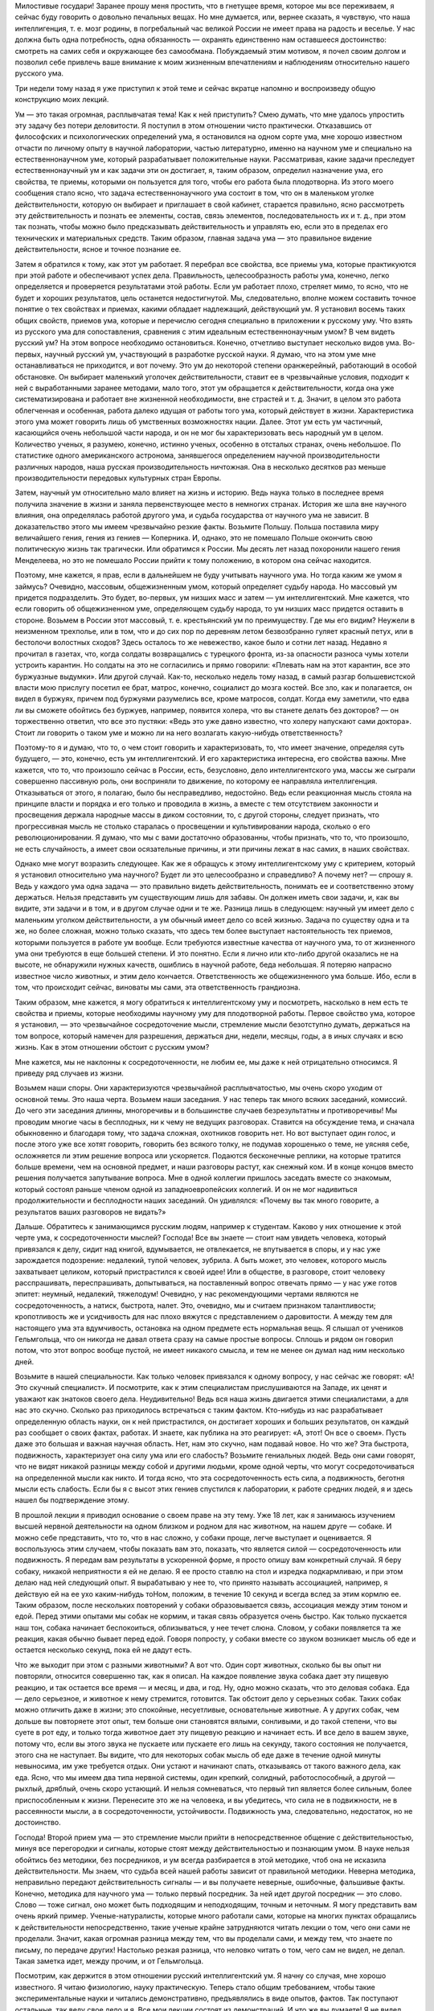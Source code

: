 .. title: И.П. Павлов: «О русском уме» 
.. slug: Pavlov_About_the_Russian_mind
.. date: 2018-04-2 11:02:00 UTC
.. tags: Наука, Политика
.. category: Научные статьи
.. link: 
.. description: Лекция И.П. Павлова
.. type: rst
.. previewimage: /images/post_images/Pavlov/Ivan_Petrovitch_Pavlov.jpg

.. thumbnail:: /images/post_images/Pavlov/Ivan_Petrovitch_Pavlov.jpg


Милостивые государи! Заранее прошу меня простить, что в гнетущее время, которое мы все переживаем, я сейчас буду говорить о довольно печальных вещах. Но мне думается, или, вернее сказать, я чувствую, что наша интеллигенция, т. е. мозг родины, в погребальный час великой России не имеет права на радость и веселье. У нас должна быть одна потребность, одна обязанность — охранять единственно нам оставшееся достоинство: смотреть на самих себя и окружающее без самообмана. Побуждаемый этим мотивом, я почел своим долгом и позволил себе привлечь ваше внимание к моим жизненным впечатлениям и наблюдениям относительно нашего русского ума.

Три недели тому назад я уже приступил к этой теме и сейчас вкратце напомню и воспроизведу общую конструкцию моих лекций.

.. TEASER_END

Ум — это такая огромная, расплывчатая тема! Как к ней приступить? Смею думать, что мне удалось упростить эту задачу без потери деловитости. Я поступил в этом отношении чисто практически. Отказавшись от философских и психологических определений ума, я остановился на одном сорте ума, мне хорошо известном отчасти по личному опыту в научной лаборатории, частью литературно, именно на научном уме и специально на естественнонаучном уме, который разрабатывает положительные науки. Рассматривая, какие задачи преследует естественнонаучный ум и как задачи эти он достигает, я, таким образом, определил назначение ума, его свойства, те приемы, которыми он пользуется для того, чтобы его работа была плодотворна. Из этого моего сообщения стало ясно, что задача естественнонаучного ума состоит в том, что он в маленьком уголке действительности, которую он выбирает и приглашает в свой кабинет, старается правильно, ясно рассмотреть эту действительность и познать ее элементы, состав, связь элементов, последовательность их и т. д., при этом так познать, чтобы можно было предсказывать действительность и управлять ею, если это в пределах его технических и материальных средств. Таким образом, главная задача ума — это правильное видение действительности, ясное и точное познание ее.

Затем я обратился к тому, как этот ум работает. Я перебрал все свойства, все приемы ума, которые практикуются при этой работе и обеспечивают успех дела. Правильность, целесообразность работы ума, конечно, легко определяется и проверяется результатами этой работы. Если ум работает плохо, стреляет мимо, то ясно, что не будет и хороших результатов, цель останется недостигнутой. Мы, следовательно, вполне можем составить точное понятие о тех свойствах и приемах, какими обладает надлежащий, действующий ум. Я установил восемь таких общих свойств, приемов ума, которые и перечислю сегодня специально в приложении к русскому уму. Что взять из русского ума для сопоставления, сравнения с этим идеальным естественнонаучным умом? В чем видеть русский ум? На этом вопросе необходимо остановиться. Конечно, отчетливо выступает несколько видов ума. Во-первых, научный русский ум, участвующий в разработке русской науки. Я думаю, что на этом уме мне останавливаться не приходится, и вот почему. Это ум до некоторой степени оранжерейный, работающий в особой обстановке. Он выбирает маленький уголочек действительности, ставит ее в чрезвычайные условия, подходит к ней с выработанными заранее методами, мало того, этот ум обращается к действительности, когда она уже систематизирована и работает вне жизненной необходимости, вне страстей и т. д. Значит, в целом это работа облегченная и особенная, работа далеко идущая от работы того ума, который действует в жизни. Характеристика этого ума может говорить лишь об умственных возможностях нации. Далее. Этот ум есть ум частичный, касающийся очень небольшой части народа, и он не мог бы характеризовать весь народный ум в целом. Количество ученых, я разумею, конечно, истинно ученых, особенно в отсталых странах, очень небольшое. По статистике одного американского астронома, занявшегося определением научной производительности различных народов, наша русская производительность ничтожная. Она в несколько десятков раз меньше производительности передовых культурных стран Европы.

Затем, научный ум относительно мало влияет на жизнь и историю. Ведь наука только в последнее время получила значение в жизни и заняла первенствующее место в немногих странах. История же шла вне научного влияния, она определялась работой другого ума, и судьба государства от научного ума не зависит. В доказательство этого мы имеем чрезвычайно резкие факты. Возьмите Польшу. Польша поставила миру величайшего гения, гения из гениев — Коперника. И, однако, это не помешало Польше окончить свою политическую жизнь так трагически. Или обратимся к России. Мы десять лет назад похоронили нашего гения Менделеева, но это не помешало России прийти к тому положению, в котором она сейчас находится.

Поэтому, мне кажется, я прав, если в дальнейшем не буду учитывать научного ума. Но тогда каким же умом я займусь? Очевидно, массовым, общежизненным умом, который определяет судьбу народа. Но массовый ум придется подразделить. Это будет, во-первых, ум низших масс и затем — ум интеллигентский. Мне кажется, что если говорить об общежизненном уме, определяющем судьбу народа, то ум низших масс придется оставить в стороне. Возьмем в России этот массовый, т. е. крестьянский ум по преимуществу. Где мы его видим? Неужели в неизменном трехполье, или в том, что и до сих пор по деревням летом безвозбранно гуляет красный петух, или в бестолочи волостных сходов? Здесь осталось то же невежество, какое было и сотни лет назад. Недавно я прочитал в газетах, что, когда солдаты возвращались с турецкого фронта, из-за опасности разноса чумы хотели устроить карантин. Но солдаты на это не согласились и прямо говорили: «Плевать нам на этот карантин, все это буржуазные выдумки». Или другой случай. Как-то, несколько недель тому назад, в самый разгар большевистской власти мою прислугу посетил ее брат, матрос, конечно, социалист до мозга костей. Все зло, как и полагается, он видел в буржуях, причем под буржуями разумелись все, кроме матросов, солдат. Когда ему заметили, что едва ли вы сможете обойтись без буржуев, например, появится холера, что вы станете делать без докторов? — он торжественно ответил, что все это пустяки: «Ведь это уже давно известно, что холеру напускают сами доктора». Стоит ли говорить о таком уме и можно ли на него возлагать какую-нибудь ответственность?

Поэтому-то я и думаю, что то, о чем стоит говорить и характеризовать, то, что имеет значение, определяя суть будущего, — это, конечно, есть ум интеллигентский. И его характеристика интересна, его свойства важны. Мне кажется, что то, что произошло сейчас в России, есть, безусловно, дело интеллигентского ума, массы же сыграли совершенно пассивную роль, они восприняли то движение, по которому ее направляла интеллигенция. Отказываться от этого, я полагаю, было бы несправедливо, недостойно. Ведь если реакционная мысль стояла на принципе власти и порядка и его только и проводила в жизнь, а вместе с тем отсутствием законности и просвещения держала народные массы в диком состоянии, то, с другой стороны, следует признать, что прогрессивная мысль не столько старалась о просвещении и культивировании народа, сколько о его революционировании. Я думаю, что мы с вами достаточно образованны, чтобы признать, что то, что произошло, не есть случайность, а имеет свои осязательные причины, и эти причины лежат в нас самих, в наших свойствах.

Однако мне могут возразить следующее. Как же я обращусь к этому интеллигентскому уму с критерием, который я установил относительно ума научного? Будет ли это целесообразно и справедливо? А почему нет? — спрошу я. Ведь у каждого ума одна задача — это правильно видеть действительность, понимать ее и соответственно этому держаться. Нельзя представить ум существующим лишь для забавы. Он должен иметь свои задачи, и, как вы видите, эти задачи и в том, и в другом случае одни и те же. Разница лишь в следующем: научный ум имеет дело с маленьким уголком действительности, а ум обычный имеет дело со всей жизнью. Задача по существу одна и та же, но более сложная, можно только сказать, что здесь тем более выступает настоятельность тех приемов, которыми пользуется в работе ум вообще. Если требуются известные качества от научного ума, то от жизненного ума они требуются в еще большей степени. И это понятно. Если я лично или кто-либо другой оказались не на высоте, не обнаружили нужных качеств, ошиблись в научной работе, беда небольшая. Я потеряю напрасно известное число животных, и этим дело кончается. Ответственность же общежизненного ума больше. Ибо, если в том, что происходит сейчас, виноваты мы сами, эта ответственность грандиозна.

Таким образом, мне кажется, я могу обратиться к интеллигентскому уму и посмотреть, насколько в нем есть те свойства и приемы, которые необходимы научному уму для плодотворной работы. Первое свойство ума, которое я установил, — это чрезвычайное сосредоточение мысли, стремление мысли безотступно думать, держаться на том вопросе, который намечен для разрешения, держаться дни, недели, месяцы, годы, а в иных случаях и всю жизнь. Как в этом отношении обстоит с русским умом?

Мне кажется, мы не наклонны к сосредоточенности, не любим ее, мы даже к ней отрицательно относимся. Я приведу ряд случаев из жизни.

Возьмем наши споры. Они характеризуются чрезвычайной расплывчатостью, мы очень скоро уходим от основной темы. Это наша черта. Возьмем наши заседания. У нас теперь так много всяких заседаний, комиссий. До чего эти заседания длинны, многоречивы и в большинстве случаев безрезультатны и противоречивы! Мы проводим многие часы в бесплодных, ни к чему не ведущих разговорах. Ставится на обсуждение тема, и сначала обыкновенно и благодаря тому, что задача сложная, охотников говорить нет. Но вот выступает один голос, и после этого уже все хотят говорить, говорить без всякого толку, не подумав хорошенько о теме, не уясняя себе, осложняется ли этим решение вопроса или ускоряется. Подаются бесконечные реплики, на которые тратится больше времени, чем на основной предмет, и наши разговоры растут, как снежный ком. И в конце концов вместо решения получается запутывание вопроса. Мне в одной коллегии пришлось заседать вместе со знакомым, который состоял раньше членом одной из западноевропейских коллегий. И он не мог надивиться продолжительности и бесплодности наших заседаний. Он удивлялся: «Почему вы так много говорите, а результатов ваших разговоров не видать?»

Дальше. Обратитесь к занимающимся русским людям, например к студентам. Каково у них отношение к этой черте ума, к сосредоточенности мыслей? Господа! Все вы знаете — стоит нам увидеть человека, который привязался к делу, сидит над книгой, вдумывается, не отвлекается, не впутывается в споры, и у нас уже зарождается подозрение: недалекий, тупой человек, зубрила. А быть может, это человек, которого мысль захватывает целиком, который пристрастился к своей идее! Или в обществе, в разговоре, стоит человеку расспрашивать, переспрашивать, допытываться, на поставленный вопрос отвечать прямо — у нас уже готов эпитет: неумный, недалекий, тяжелодум! Очевидно, у нас рекомендующими чертами являются не сосредоточенность, а натиск, быстрота, налет. Это, очевидно, мы и считаем признаком талантливости; кропотливость же и усидчивость для нас плохо вяжутся с представлением о даровитости. А между тем для настоящего ума эта вдумчивость, остановка на одном предмете есть нормальная вещь. Я слышал от учеников Гельмгольца, что он никогда не давал ответа сразу на самые простые вопросы. Сплошь и рядом он говорил потом, что этот вопрос вообще пустой, не имеет никакого смысла, и тем не менее он думал над ним несколько дней.

Возьмите в нашей специальности. Как только человек привязался к одному вопросу, у нас сейчас же говорят: «А! Это скучный специалист». И посмотрите, как к этим специалистам прислушиваются на Западе, их ценят и уважают как знатоков своего дела. Неудивительно! Ведь вся наша жизнь двигается этими специалистами, а для нас это скучно. Сколько раз приходилось встречаться с таким фактом. Кто-нибудь из нас разрабатывает определенную область науки, он к ней пристрастился, он достигает хороших и больших результатов, он каждый раз сообщает о своих фактах, работах. И знаете, как публика на это реагирует: «А, этот! Он все о своем». Пусть даже это большая и важная научная область. Нет, нам это скучно, нам подавай новое. Но что же? Эта быстрота, подвижность, характеризует она силу ума или его слабость? Возьмите гениальных людей. Ведь они сами говорят, что не видят никакой разницы между собой и другими людьми, кроме одной черты, что могут сосредоточиваться на определенной мысли как никто. И тогда ясно, что эта сосредоточенность есть сила, а подвижность, беготня мысли есть слабость. Если бы я с высот этих гениев спустился к лаборатории, к работе средних людей, я и здесь нашел бы подтверждение этому.

В прошлой лекции я приводил основание о своем праве на эту тему. Уже 18 лет, как я занимаюсь изучением высшей нервной деятельности на одном близком и родном для нас животном, на нашем друге — собаке. И можно себе представить, что то, что в нас сложно, у собаки проще, легче выступает и оценивается. Я воспользуюсь этим случаем, чтобы показать вам это, показать, что является силой — сосредоточенность или подвижность. Я передам вам результаты в ускоренной форме, я просто опишу вам конкретный случай. Я беру собаку, никакой неприятности я ей не делаю. Я ее просто ставлю на стол и изредка подкармливаю, и при этом делаю над ней следующий опыт. Я вырабатываю у нее то, что принято называть ассоциацией, например, я действую ей на ее ухо каким-нибудь тоНом, положим, в течение 10 секунд и всегда вслед за этим кормлю ее. Таким образом, после нескольких повторений у собаки образовывается связь, ассоциация между этим тоном и едой. Перед этими опытами мы собак не кормим, и такая связь образуется очень быстро. Как только пускается наш тон, собака начинает беспокоиться, облизываться, у нее течет слюна. Словом, у собаки появляется та же реакция, какая обычно бывает перед едой. Говоря попросту, у собаки вместе со звуком возникает мысль об еде и остается несколько секунд, пока ей не дадут есть.

Что же выходит при этом с разными животными? А вот что. Один сорт животных, сколько бы вы опыт ни повторяли, относится совершенно так, как я описал. На каждое появление звука собака дает эту пищевую реакцию, и так остается все время — и месяц, и два, и год. Ну, одно можно сказать, что это деловая собака. Еда — дело серьезное, и животное к нему стремится, готовится. Так обстоит дело у серьезных собак. Таких собак можно отличить даже в жизни; это спокойные, несуетливые, основательные животные. А у других собак, чем дольше вы повторяете этот опыт, тем больше они становятся вялыми, сонливыми, и до такой степени, что вы суете в рот еду, и только тогда животное дает эту пищевую реакцию и начинает есть. И все дело в вашем звуке, потому что, если вы этого звука не пускаете или пускаете его лишь на секунду, такого состояния не получается, этого сна не наступает. Вы видите, что для некоторых собак мысль об еде даже в течение одной минуты невыносима, им уже требуется отдых. Они устают и начинают спать, отказываясь от такого важного дела, как еда. Ясно, что мы имеем два типа нервной системы, один крепкий, солидный, работоспособный, а другой — рыхлый, дряблый, очень скоро устающий. И нельзя сомневаться, что первый тип является более сильным, более приспособленным к жизни. Перенесите это же на человека, и вы убедитесь, что сила не в подвижности, не в рассеянности мысли, а в сосредоточенности, устойчивости. Подвижность ума, следовательно, недостаток, но не достоинство.

Господа! Второй прием ума — это стремление мысли прийти в непосредственное общение с действительностью, минуя все перегородки и сигналы, которые стоят между действительностью и познающим умом. В науке нельзя обойтись без методики, без посредников, и ум всегда разбирается в этой методике, чтоб она не исказила действительности. Мы знаем, что судьба всей нашей работы зависит от правильной методики. Неверна методика, неправильно передают действительность сигналы — и вы получаете неверные, ошибочные, фальшивые факты. Конечно, методика для научного ума — только первый посредник. За ней идет другой посредник — это слово. Слово — тоже сигнал, оно может быть подходящим и неподходящим, точным и неточным. Я могу представить вам очень яркий пример. Ученые-натуралисты, которые много работали сами, которые на многих пунктах обращались к действительности непосредственно, такие ученые крайне затрудняются читать лекции о том, чего они сами не проделали. Значит, какая огромная разница между тем, что вы проделали сами, и между тем, что знаете по письму, по передаче других! Настолько резкая разница, что неловко читать о том, чего сам не видел, не делал. Такая заметка идет, между прочим, и от Гельмгольца.

Посмотрим, как держится в этом отношении русский интеллигентский ум. Я начну со случая, мне хорошо известного. Я читаю физиологию, науку практическую. Теперь стало общим требованием, чтобы такие экспериментальные науки и читались демонстративно, предъявлялись в виде опытов, фактов. Так поступают остальные, так веду свое дело и я. Все мои лекции состоят из демонстраций. И что же вы думаете! Я не видел никакого особенного пристрастия у студентов к той деятельности, которую я им показываю. Сколько я обращался к своим слушателям, столько я говорил им, что не читаю вам физиологию, я вам показываю. Если бы я читал, вы бы могли меня не слушать, вы могли бы прочесть это по книге, почему я лучше других! Но я вам показываю факты, которых в книге вы не увидите, а потому, чтобы время не пропало даром, возьмите маленький труд. Выберите пять минут времени и заметьте для памяти после лекции, что вы видели. И я оставался гласом вопиющего в пустыне. Едва ли хотя бы один когда-либо последовал моему совету. Я в этом тысячу раз убеждался из разговоров на экзаменах и т. д.

Вы видите, до чего русский ум не привязан к фактам. Он больше любит слова и ими оперирует. Что мы действительно живем словами, это доказывают такие факты.

Физиология — как наука — опирается на другие научные дисциплины. Физиологу на каждом шагу приходится обращаться к элементам физики, химии. И, представьте себе, мой долгий преподавательский опыт показал мне, что молодые люди, приступающие к изучению физиологии, т. е. прошедшие среднюю школу, реального представления о самих элементах физики, химии не имеют. Вам не могут объяснить факта, с которого мы начинаем жизнь нашу, не могут объяснить толком, каким образом к ребенку поступает молоко матери, не понимают механизма сосания. А механизм этот до крайности прост, вся суть в разнице давления между атмосферным воздухом и полостью рта ребенка. Тот же закон Бойля—Мариотта лежит в основе дыхания. Так вот, совершенно такое же явление проделывает сердце, когда оно получает кровь венозной системы. И этот вопрос о присасывающем действии грудной клетки — самый убийственный вопрос на экзамене не только для студентов, а даже и для докторов. (Смех.) Это не забавно, это ужасно! Это приговор над русской мыслью, она знает только слова и не хочет прикоснуться к действительности. Я иллюстрирую это еще более ярким случаем. Несколько лет назад профессор Манассеин, редактор «Врача», посылает мне статью, полученную им от товарища, которого знает как очень вдумчивого человека. Но так как эта статья специальная, то он и просил меня высказать свое мнение. Работа эта называлась: «Новая движущая сила в кровообращении». И что же? Этот занимающийся человек только к сорока годам понял это присасывающее действие грудной клетки и был настолько поражен, что вообразил, что это целое открытие. Странная вещь! Человек всю жизнь учился и только к сорока годам постиг такую элементарную вещь. Таким образом, господа, вы видите, что русская мысль совершенно не применяет критики метода, т. е. нисколько не проверяет смысла слов, не идет за кулисы слова, не любит смотреть на подлинную действительность. Мы занимаемся коллекционированием слов, а не изучением жизни. Я вам приводил примеры относительно студентов и докторов. Но почему эти примеры относить только к студентам, докторам? Ведь это общая, характерная черта русского ума. Если ум пишет разные алгебраические формулы и не умеет их приложить к жизни, не понимает их значения, то почему вы думаете, что он говорит слова и понимает их? Возьмите вы русскую публику, бывающую на прениях. Это обычная вещь, что одинаково страстно хлопают и говорящему «за», и говорящему «против». Разве это говорит о понимании? Ведь истина одна, ведь действительность не может быть в одно и то же время и белой, и черной. Я припоминаю одно врачебное собрание, на котором председательствовал покойный Сергей Петрович Боткин. Выступили два докладчика, возражая друг другу; оба хорошо говорили, оба были хлесткие, и публика аплодировала и тому, и другому. И я помню, что председатель тогда сказал: «Я вижу, что публика еще не дозрела до решения этого вопроса, и потому я снимаю его с очереди». Ведь ясно, что действительность одна. Что же вы одобряете и в том, и в другом случае? Красивую словесную гимнастику, фейерверк слов.

Возьмите другой факт, который поражает сейчас. Это факт распространяемости слухов. Серьезный человек сообщает серьезную вещь. Ведь сообщает не слова, а факты, но тогда вы должны дать гарантию, что ваши слова действительно идут за фактами. Этого нет. Мы знаем, конечно, что у каждого есть слабость производить сенсацию, каждый любит что-либо прибавить, но все-таки нужна же когда-нибудь и критика, проверка. И этого у нас и не полагается. Мы главным образом интересуемся и оперируем словами, мало заботясь о том, какова действительность.

Перейдем к следующему качеству ума. Это свобода, абсолютная свобода мысли, свобода, доходящая прямо до абсурдных вещей, до того, чтобы сметь отвергнуть то, что установлено в науке как непреложное. Если я такой смелости, такой свободы не допущу, я нового никогда не увижу. Я могу познать только то, что у меня есть хотя маленькая фантазия, и для этого нужна полная свобода мысли.

Есть ли у нас эта свобода? Надо сказать, что нет. Я помню мои студенческие годы. Говорить что-либо против общего настроения было невозможно. Вас стаскивали с места, называли чуть ли не шпионом. Но это бывает у нас не только в молодые годы. Разве наши представители в Государственной Думе не враги друг другу? Они не политические противники, а именно враги. Стоит кому-либо заговорить не так, как думаете вы, сразу же предполагаются какие-то грязные мотивы, подкуп и т. д. Какая же это свобода?

И вот вам еще пример к предыдущему. Мы всегда в восторге повторяли слово «свобода», и когда доходит до действительности, то получается полное третирование свободы. Следующее качество ума — это привязанность мысли к той идее, на которой вы остановились. Если нет привязанности — нет и энергии, нет и успеха. Вы должны любить свою идею, чтобы стараться для ее оправдания. Но затем наступает критический момент. Вы родили идею, она ваша, она вам дорога, но вы вместе с тем должны быть беспристрастны. И если что-нибудь оказывается противным вашей идее, вы должны ее принести в жертву, должны от нее отказаться. Значит, привязанность, связанная с абсолютным беспристрастием, — такова следующая черта ума. Вот почему одно из мучений ученого человека — это постоянные сомнения, когда возникает новая подробность, новое обстоятельство. Вы с тревогой смотрите, что эта новая подробность: за тебя или против тебя. И долгими опытами решается вопрос: смерть вашей идее или она уцелела? Посмотрим, что в этом отношении у нас. Привязанность у нас есть. Много таких, которые стоят на определенной идее. Но абсолютного беспристрастия — его нет. Мы глухи к возражениям не только со стороны иначе думающих, но и со стороны действительности. В настоящий, переживаемый нами момент я не знаю даже, стоит ли и приводить примеры.

Следующая, пятая черта — это обстоятельность, детальность мысли. Что такое действительность? Это есть воплощение различных условий, степени, меры, веса, числа. Вне этого действительности нет. Возьмите астрономию, вспомните, как произошло открытие Нептуна. Когда расчисляли движение Урана, то нашли, что в цифрах чего-то недостает, решили, что должна быть еще какая-то масса, которая влияет на движение Урана. И этой массой оказался Нептун. Все дело заключалось в детальности мысли. И тогда так и говорили, что Леверье кончиком пера открыл Нептун. То же самое, если вы спуститесь и к сложности жизни. Сколько раз какое-либо маленькое явленьице, которое едва уловил ваш взгляд, перевертывает все вверх дном и является началом нового открытия. Все дело в детальной оценке подробностей, условий. Это основная черта ума.

Что же? Как эта черта в русском уме? Очень плохо. Мы оперируем насквозь общими положениями, мы не хотим знаться ни с мерой, ни с числом. Мы все достоинство полагаем в том, чтобы гнать до предела, не считаясь ни с какими условиями. Это наша основная черта. Возьмите пример из сферы воспитания. Есть общее положение — свобода воспитания. И вы знаете, что мы доходим до того, что осуществляем школы без всякой дисциплины. Это, конечно, величайшая ошибка, недоразумение. Другие нации это отчетливо уловили, и у них идут рядом и свобода, и дисциплина, а у нас непременно крайности в угоду общему положению. В настоящее время к уяснению этого вопроса приходит и физиологическая наука. И теперь совершенно ясно, бесспорно, что свобода и дисциплина — это абсолютно равноправные вещи. То, что мы называем свободой, то у нас на физиологическом языке называется раздражением... то, что обычно зовется дисциплиной — физиологически соответствует понятию «торможение». И оказывается, что вся нервная деятельность слагается из этих двух процессов — из возбуждения и торможения. И, если хотите, второе имеет даже большее значение. Раздражение — это нечто хаотическое, а торможение вставляет эту хаотичность в рамки.

Возьмем другой животрепещущий пример, нашу социал-демократию. Она содержит известную правду, конечно, не полную правду, ибо никто не может претендовать на правду абсолютную. Для тех стран, где заводская промышленность начинает стягивать огромные массы, для этих стран, конечно, выступает большой вопрос: сохранить энергию, уберечь жизнь и здоровье рабочего. Далее, культурные классы, интеллигенция обыкновенно имеют стремление к вырождению. На смену должны подыматься из народной глубины новые силы. И конечно, в этой борьбе между трудом и капиталом государство должно стать на охрану рабочего. Но это совершенно частный вопрос, и он имеет большое значение там, где сильно развилась промышленная деятельность. А что же у нас? Что сделали из этого мы? Мы загнали эту идею до диктатуры пролетариата. Мозг, голову поставили вниз, а ноги вверх. То, что составляет культуру, умственную силу нации, то обесценено, а то, что пока является еще грубой силой, которую можно заменить и машиной, то выдвинули на первый план. И все это, конечно, обречено на гибель, как слепое отрицание действительности. У нас есть пословица: «Что русскому здорово, то немцу — смерть», пословица, в которой чуть ли не заключается похвальба своей дикостью. Но я думаю, что гораздо справедливее было бы сказать наоборот: «То, что здорово немцу, то русскому — смерть». Я верю, что социал-демократы немцы приобретут еще новую силу, а мы из-за нашей русской социал-демократии, быть может, кончим наше политическое существование.

Перед революцией русский человек млел уже давно. Как же! У французов была революция, а у нас нет! Ну и что же, готовились мы к революции, изучали ее? Нет, мы этого не делали. Мы только теперь, задним числом, набросились на книги и читаем. Я думаю, что этим надо было заниматься раньше. Но раньше мы лишь оперировали общими понятиями, словами, что, вот, бывают революции, что была такая революция у французов, что к ней прилагается эпитет «Великая», а у нас революции нет. И только теперь мы стали изучать французскую революцию, знакомиться с ней. Но я скажу, что нам было бы гораздо полезнее читать не историю французской революции, а историю конца Польши. Мы были бы больше поражены сходством того, что происходит у нас, с историей Польши, чем сходством с французской революцией.

В настоящее время этот пункт уже стал достоянием лабораторных опытов. Это поучительно. Это стремление к общим положениям, это далекое от действительности обобщение, которым мы гордимся и на которое полагаемся, есть примитивное свойство нервной деятельности. Я вам уже говорил, как мы образовываем различные связи, ассоциации между раздражителями из внешнего мира и пищевой реакцией животного. И вот, если мы образуем такую связь на звук органной трубы, вначале будут действовать и другие звуки, и они будут вызывать пищевую реакцию. Получается обобщение. Это основной факт. И должно пройти известное время, вы должны применить специальные меры, для того чтобы действующим остался лишь один определенный звук. Вы поступаете таким образом, что при пробе других звуков животное не подкармливаете, и благодаря этому создаете дифференцировку. Любопытно, что в этом отношении животные резко отличаются между собой. Одна собака эту общую генерализацию удерживает очень долго и с трудом сменяет на деловую и целесообразную специализацию. У других же собак это совершается быстро. Или другая комбинация опытов. Если вы возьмете и прибавите к этому звуку еще какое-нибудь действие на собаку, например станете чесать ей кожу, и если вы во время такого одновременного действия и звука и чесания давать еды не будете, что из этого выйдет? Собаки здесь опять разделятся на две категории. У одной собаки произойдет следующее. Так как вы во время одного звука ее кормите, а во время действия и звука и чесания не кормите, то у нее очень скоро образуется различение. На один звук она будет давать пищевую реакцию, а когда вы к звуку прибавите чесание, она будет оставаться в покое. А знаете, что получится у других собак? У них не только не образуется такого делового различения, а, наоборот, образуется пищевая реакция и на это прибавочное раздражение, т. е. на одно чесание, которое ни само по себе, ни в комбинации со звуком никогда не сопровождается едой. Видите, какая путаница, неделовитость, неприспособленность. Такова цена этой обобщенности. Ясно, что она не есть достоинство, не есть сила.

Следующее свойство ума — это стремление научной мысли к простоте. Простота и ясность — это идеал познания. Вы знаете, что в технике самое простое решение задачи — это и самое ценное. Сложное достижение ничего не стоит. Точно так же мы очень хорошо знаем, что основной признак гениального ума — это простота. Как же мы, русские, относимся к этому свойству? В каком почете у нас этот прием, покажут следующие факты.

Я на своих лекциях стою на том, чтобы меня все понимали. Я не могу читать, если знаю, что моя мысль входит не так, как я ее понимаю сам. Поэтому у меня первое условие с моими слушателями, чтобы они меня прерывали хотя бы на полуслове, если им что-нибудь непонятно. Иначе для меня нет никакого интереса читать. Я даю право прерывать меня на каждом слове, но я этого не могу добиться. Я, конечно, учитываю различные условия, которые могут делать мое предложение неприемлемым. Боятся, чтобы не считали выскочкой, и т. д. Я даю полную гарантию, что это никакого значения на экзаменах не будет иметь, и свое слово исполняю. Почему же не пользуются этим правом?

Понимают? Нет. И тем не менее молчат, равнодушно относясь к своему непониманию. Нет стремления понять предмет вполне, взять его в свои руки.

У меня есть примеры попуще этого. Чрез мою лабораторию прошло много людей разных возрастов, разных компетенций, разных национальностей. И вот факт, который неизменно повторялся, что отношение этих гостей ко всему, что они видят, резко различно. Русский человек, не знаю почему, не стремится понять то, что он видит. Он не задает вопросов с тем, чтобы овладеть предметом, чего никогда не допустит иностранец. Иностранец никогда не удержится от вопроса. Бывали у меня одновременно и русские, и иностранцы. И в то время, как русский поддакивает, на самом деле не понимая, иностранец непременно допытывается до корня дела. И это проходит насквозь красной нитью через все. Можно представить в этом отношении много и других фактов.

Мне как-то пришлось исторически исследовать моего предшественника на кафедре физиологии профессора Велланского. Он был, собственно, не физиолог, а контрабандный философ. Я знаю доподлинно от профессора Ростиславова, что в свое время этот Велланский производил чрезвычайный фурор. Его аудитория была всегда целиком набита людьми разных возрастов, сословий и полов. И что же? И от Ростиславова я слышал, что аудитория восторгалась, ничего не понимая, и [у] самого Велланского я нашел жалобу, что слушателей у него много, охотных, страстных, но никто его не понимает. Тогда я поинтересовался прочесть его лекции и убедился, что там и понимать было нечего, до такой степени это была бесплодная натурфилософия. А публика восторгалась. Вообще у нашей публики есть какое-то стремление к туманному и темному. Я помню, в каком-то научном обществе делался интересный доклад. При выходе было много голосов: «Гениально!» А один энтузиаст прямо кричал: «Гениально, гениально, хотя я ничего не понял!» Как будто туманность и есть гениальность.

Как это произошло? Откуда взялось такое отношение ко всему непонятному? Конечно, стремление ума как деятельной силы — это есть анализ действительности, кончающийся простым и ясным ее представлением. Это идеал, этим должно гордиться. Но так как то, что досталось уму, есть лишь кроха, песчинка по сравнению с тем, что осталось неизвестным, то понятно, что у каждого должно быть сопоставление этого небольшого известного и огромного неизвестного. И конечно, всякому человеку надо считаться и с тем и с другим. Нельзя свою жизнь располагать только в том, что научно установлено, ибо многое еще не установлено. Во многом надо жить по другим основаниям, руководясь инстинктами, привычками и т. д. Все это верно. Но позвольте, ведь это все задний план мысли, наша гордость не незнание, наша гордость в ясности. А неясность, неизвестное — лишь печальная неизбежность. Учитывать ее надо, но гордиться ею, стремиться к ней, — значит переворачивать все вверх дном.

Следующее свойство ума — это стремление к истине. Люди часто проводят всю жизнь в кабинете, отыскивая истину. Но это стремление распадается на два акта. Во-первых, стремление к приобретению новых истин, любопытство, любознательность. А другое — это стремление постоянно возвращаться к добытой истине, постоянно убеждаться и наслаждаться тем, что то, что ты приобрел, есть действительно истина, а не мираж. Одно без другого теряет смысл. Если вы обратитесь к молодому ученому, научному эмбриону, то вы отчетливо видите, что стремление к истине в нем есть, но у него нет стремления к абсолютной гарантии, что это — истина. Он с удовольствием набирает результаты и не задает вопроса, а не есть ли это ошибка? В то время как ученого пленяет не столько то, что это новизна, а что это действительно прочная истина. А что же у нас? А у нас прежде всего первое — это стремление к новизне, любопытство. Достаточно нам что-либо узнать, и интерес наш этим кончается. («А, это все уже известно».) Как я говорил на прошлой лекции, истинные любители истины любуются на старые истины, для них — это процесс наслаждения. А у нас — это прописная, избитая истина, и она больше нас не интересует, мы ее забываем, она больше для нас не существует, не определяет наше положение. Разве это верно?

Перейдем к последней черте ума. Так как достижение истины сопряжено с большим трудом и муками, то понятно, что человек в конце концов постоянно живет в покорности истине, научается глубокому смирению, ибо он знает, что стоит истина. Так ли у нас? У нас этого нет, у нас наоборот. Я прямо обращаюсь к крупным примерам. Возьмите вы наших славянофилов. Что в то время Россия сделала для культуры? Какие образцы она показала миру? А ведь люди верили, что Россия протрет глаза гнилому Западу. Откуда эта гордость и уверенность? И вы думаете, что жизнь изменила наши взгляды? Нисколько! Разве мы теперь не читаем чуть ли не каждый день, что мы авангард человечества! И не свидетельствует ли это, до какой степени мы не знаем действительности, до какой степени мы живем фантастически!

Я перебрал все черты, которые характеризуют плодотворный научный ум. Как вы видите, у нас обстоит дело так, что в отношении почти каждой черты мы стоим на невыгодной стороне. Например, у нас есть любопытство, но мы равнодушны к абсолютности, непреложности мысли. Или из черты детальности ума мы вместо специальности берем общие положения. Мы постоянно берем невыгодную линию, и у нас нет силы идти по главной линии. Понятно, что в результате получается масса несоответствия с окружающей действительностью. Ум есть познание, приспособление к действительности. Если я действительности не вижу, то как же я могу ей соответствовать? Здесь всегда неизбежен разлад. Приведу несколько примеров. Возьмите веру в нашу революцию. Разве здесь было соответствие, разве это было ясное видение действительности со стороны тех, кто создавал революцию во время войны? Разве не ясно было, что война сама по себе — страшное и большое дело? Дай Бог провести одно его. Разве были какие-либо шансы, что мы сможем сделать два огромных дела сразу — и войну, и революцию? Разве не сочинил сам русский народ пословицы о двух зайцах?.. Но это прописная истина, ими мы не живем.

Возьмите нашу Думу. Как только она собиралась, она поднимала в обществе негодование против правительства. Что у нас на троне сидел вырожденец, что правительство было плохое — это мы все знали. Но вы произносите зажигательные фразы, вы поднимаете бурю негодования, вы волнуете общество. Вы хотите этого? И вот вы оказались перед двумя вещами — и пред войной, и пред революцией, которых вы одновременно сделать не могли, и вы погибли сами. Разве это — видение действительности?

Возьмите другой случай. Социалистические группы знали, что делают, когда брались за реформу армии. Они всегда разбивались о вооруженную силу, и они считали своим долгом эту силу уничтожить. Может, эта идея разрушить армию была и не наша, но в ней в отношении социалистов была хоть видимая целесообразность. Но как же могли пойти на это наши военные? Как это они пошли в разные комиссии, которые вырабатывали права солдата? Разве здесь было соответствие с действительностью? Кто же не понимает, что военное дело — страшное дело, что оно может совершаться только при исключительных условиях. Вас берут на такое дело, где ваша жизнь каждую минуту висит на волоске. Лишь разными условиями, твердой дисциплиной можно достигнуть того, что человек держит себя в известном настроении и делает свое дело. Раз вы займете его думами о правах, о свободе, то какое же может получиться войско? И тем не менее, наши военные люди участвовали в развращении войска, разрушали дисциплину. Много можно приводить примеров. Приведу еще один. Вот Брестская история, когда господин Троцкий проделал свой фортель, когда он заявил и о прекращении войны, и о демобилизации армии. Разве это не было актом огромной слепоты? Что же вы могли ждать от соперника, ведущего страшную, напряженную борьбу со всем светом? Как он мог иначе реагировать на то, что мы сделали себя бессильными? Было вполне очевидно, что мы окажемся совершенно в руках нашего врага. И однако, я слышал от блестящего представителя нашей первой политической партии, что это и остроумно, и целесообразно. Настолько мы обладаем правильным видением действительности.

Нарисованная мною характеристика русского ума мрачна, и я сознаю это, горько сознаю. Вы скажете, что я сгустил краски, что я пессимистически настроен. Я не буду этого оспаривать. Картина мрачна, но и то, что переживает Россия, тоже крайне мрачно. А я сказал с самого начала, что мы не можем сказать, что все произошло без нашего участия.

Вы спросите, для чего я читал эту лекцию, какой в ней толк. Что, я наслаждаюсь несчастьем русского народа? Нет, здесь есть жизненный расчет. Во-первых, это есть долг нашего достоинства — сознать то, что есть. А другое вот что. Ну, хорошо, мы, быть может, лишимся политической независимости, мы подойдем под пяту одного, другого, третьего. Но мы жить все-таки будем! Следовательно, для будущего нам полезно иметь о себе представление. Нам важно отчетливо сознавать, что мы такое. Вы понимаете, что если я родился с сердечным пороком и этого не знаю, то я начну вести себя как здоровый человек и это вскоре даст себя знать. Я окончу свою жизнь очень рано и трагически. Если же я буду испытан врачом, который скажет, что вот у вас порок сердца, но если вы к этому будете приспособляться, то вы сможете прожить и до 50 лет. Значит, всегда полезно знать, кто я такой. Затем еще есть и отрадная точка зрения. Ведь ум животных и человека это есть специальный орган развития. На нем всего больше сказываются жизненные влияния, и им совершеннее всего развивается как организм отдельного человека, так и наций. Следовательно, хотя бы у нас и были дефекты, они могут быть изменены. Это научный факт. А тогда и над нашим народом моя характеристика не будет абсолютным приговором. У нас могут быть и надежды, некоторые шансы.

Я говорю, что это основывается уже на научных фактах. Вы можете иметь нервную систему с очень слабым развитием важного тормозного процесса, того, который устанавливает порядок, меру. И вы будете наблюдать все последствия такого слабого развития. Но после определенной практики, тренировки на наших глазах идет усовершенствование нервной системы, и очень большое. Значит, невзирая на то, что произошло, все-таки надежды мы терять не должны.

Публичная лекция, прочитанная в Концертном зале Тенишев-ского училища в Петрограде, 20 мая 1918 г.